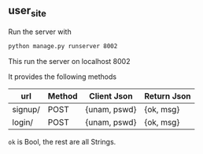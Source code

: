 ** user_site
Run the server with
#+begin_src bash
  python manage.py runserver 8002
#+end_src
This run the server on localhost 8002


It provides the following methods

| url     | Method | Client Json  | Return Json |
|---------+--------+--------------+-------------|
| signup/ | POST   | {unam, pswd} | {ok, msg}   |
| login/  | POST   | {unam, pswd} | {ok, msg}   |

~ok~ is Bool, the rest are all Strings.
